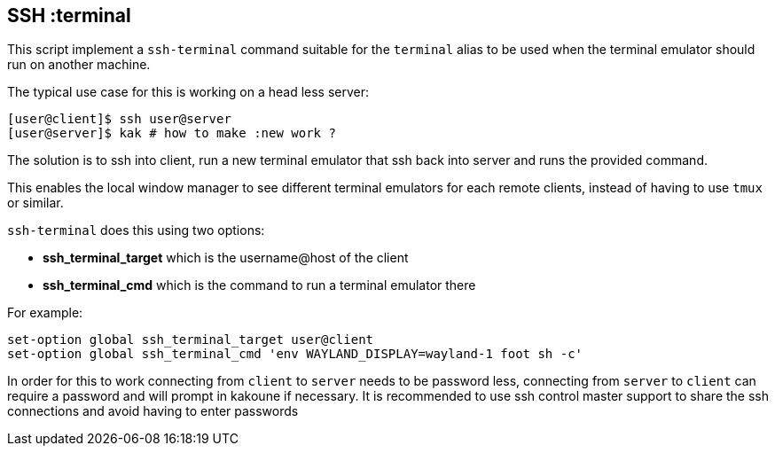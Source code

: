 SSH :terminal
-------------

This script implement a `ssh-terminal` command suitable for the `terminal`
alias to be used when the terminal emulator should run on another machine.

The typical use case for this is working on a head less server:

--------------------------------------------
[user@client]$ ssh user@server
[user@server]$ kak # how to make :new work ?
--------------------------------------------

The solution is to ssh into client, run a new terminal emulator that ssh
back into server and runs the provided command.

This enables the local window manager to see different terminal emulators
for each remote clients, instead of having to use `tmux` or similar.

`ssh-terminal` does this using two options:

* *ssh_terminal_target* which is the username@host of the client
* *ssh_terminal_cmd* which is the command to run a terminal emulator there

For example:

-----------------------------------------------------------------------------
set-option global ssh_terminal_target user@client
set-option global ssh_terminal_cmd 'env WAYLAND_DISPLAY=wayland-1 foot sh -c'
-----------------------------------------------------------------------------

In order for this to work connecting from `client` to `server` needs to be
password less, connecting from `server` to `client` can require a password
and will prompt in kakoune if necessary. It is recommended to use ssh control
master support to share the ssh connections and avoid having to enter passwords
